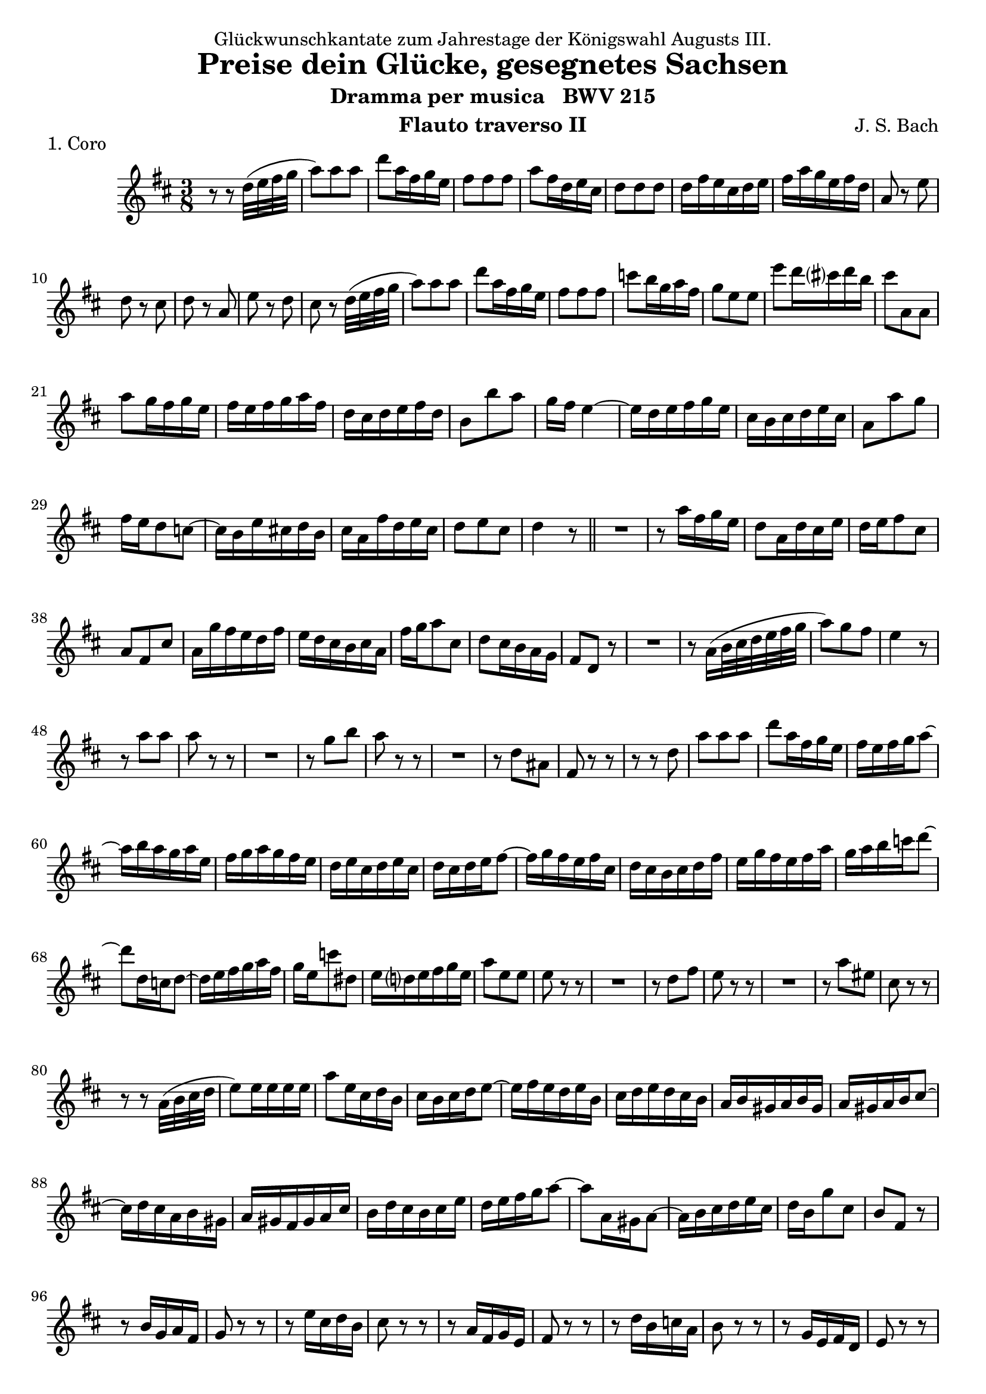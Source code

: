\version "2.22.1"
\language "english"

\header {
  dedication = "Glückwunschkantate zum Jahrestage der Königswahl Augusts III."
  title      = "Preise dein Glücke, gesegnetes Sachsen"
  subtitle   = "Dramma per musica   BWV 215"
  composer   = "J. S. Bach"
  opus       = #f % unused due to placement
  instrument = "Flauto traverso II"
  copyright  = #f % unused due to placement
  tagline    = \markup \center-column {
    "© 2022 Jeffrey Sharp. Licensed under CC BY-SA 4.0."
    "To view a copy of this license, visit http://creativecommons.org/licenses/by-sa/4.0/"
  }
}

dashPlus = \trill

% Time reference: https://www.youtube.com/watch?v=8da0KuW3SE0

\score {
  \header {
    piece = "1. Coro"
  }
  \relative c'' {
    \key d \major
    \time 3/8
    \compressEmptyMeasures
    \override Staff.MultiMeasureRest.space-increment = 0

    \repeat volta 2 {
      % [1] 0:37
      r8 r d32( e fs g |

      % [2] 0:38 "Theme"
      a8) a a | d a16 fs g e |
      fs8 fs fs | a fs16 d e cs |
      d8 d d | d16 fs e cs d e | fs a g e fs d | a8 r e' |

      d r cs | d r a | e' r d | cs r d32( e fs g |
      a8) a a | d a16 fs g e | fs8 fs fs | c' b16 g a fs |
      g8 e e | e' d16 cs? d b | cs8 a, a | \break a' g16 fs g e |

      fs e fs g a fs | d cs d e fs d | b8 b' a | g16 fs e4~ |
      e16 d e fs g e | cs b cs d e cs | a8 a' g | \break fs16 e d8 c~ |
      c16 b e cs d b | cs a fs' d e cs | d8 e cs | d4 r8 | \bar "||"

      % [34] 1:10
      R4. | r8 a'16 fs g e | d8 a16 d cs e | d e fs8 cs |
      a fs cs' | a16 g' fs e d fs | e d cs b cs a | fs' g a8 cs, | d cs16 b a g | fs8 d r |
      R4. | r8 a'16( b32 cs d e fs g | a8) g fs | e4 r8 | \break

      % [48] 1:26
      r8 a a | a r r | R4. |
      r8 g b | a r r | R4. |
      r8 d, as | fs r r | r r d' |

      % [57] 1:35
      a' a a | d a16 fs g e | fs e fs g a8~ |
      a16 b a g a e | fs g a g fs e | d e cs d e cs | d cs d e fs8~ |
      fs16 g fs e fs cs | d cs b cs d fs | e g fs e fs a | g a b c d8~ |
      d d,16 c d8~ | d16 e fs g a fs | g e c'8 ds, | e16 d? e fs g e |

      % [72] 1:51
      a8 e e | e r r | R4. |
      r8 d fs | e r r | R4. |
      r8 a es | cs r r | \break r r a32( b cs d |

      % [81] 2:01
      e8) e16 e e e | a8 e16 cs d b | cs b cs d e8~ |
      e16 fs e d e b | cs d e d cs b | a b gs a b gs | a gs a b cs8~ | \break
      cs16 d cs a b gs | a gs fs gs a cs | b d cs b cs e | d e fs g a8~ |
      a a,16 gs a8~ | a16 b cs d e cs | d b g'8 cs, | b fs r |

      % [96] 2:16
      r8 b16 g a fs | g8 r r | r8 e'16 cs d b | cs8 r r |
      r8 a16 fs g e | fs8 r r | r8 d'16 b c a | b8 r r |
      r8 g16 e fs d | e8 r r | r8 cs'16 as b gs | as8 r r |
      r8 fs'16 d e cs | d8 r r | r8 b16 gs a fs | gs8 r16 e' d e |

      % [112] 2:34
      cs b a cs b d | cs b cs d b cs |
      d8 a16 d cs e | \break d8 r a | e' r d | cs r a32( b64 cs d e fs g |

      % [118] 2:40
      a8) a a | d a16 fs g e | fs8 fs fs | c' b16 g a fs |
      g8 e e | e' d16 cs? d b | cs8 a, a | \break a' g16 fs g e |

      % [126] 2:49
      fs e fs g a fs | d cs d e fs d | b8 b' a | g16 fs e4~ |
      e16 d e fs g e | cs b cs d e cs | a8 a' g | \break fs16 e d8 c~ |
      c16 b e cs d b | cs a fs' d e cs | d8 e cs | d4 r8 | \bar "||"

      % [138] 3:01
      R4.*3 | r8 r d |
      e16 d cs b cs a | fs' g a8 cs, | \break d cs16 b a g | fs8 d r |
      R4. | r8 r a'' | fs d cs | d4 \breathe d32( e fs g | \bar "||"

      % [150] 3:14 "Theme"
      a8) a a | d a16 fs g e |
      fs8 fs fs | a fs16 d e cs |
      d8 d d | \break d16 fs e cs d e | fs a g e fs d | a8 r e' |

      d r cs | d r a | e' r d | cs r d32( e fs g |
      a8) a a | \break d a16 fs g e | fs8 fs fs | c' b16 g a fs |
      g8 e e | e' d16 cs? d b | cs8 a, a | a' g16 fs g e |

      fs e fs g a fs | d cs d e fs d | b8 b' a | \break g16 fs e4~ |
      e16 d e fs g e | cs b cs d e cs | a8 a' g | fs16 e d8 c~ |
      c16 b e cs d b | cs a fs' d e cs | d8 e cs | d4 \fermata r8 | \bar "||"

      % [182] 3:48 "Interlude"
      R4.*7 \break | r8 fs16 d e cs | a8 r r |
      R4.*6 | r8 r cs'8~ | cs b16 a gs a | es8 r r |
      R4. | r8 r a,~ | a gs16 a b gs | a fs gs8 r |
      R4. | r8 fs'16 b as cs | b8 fs b~ | b a16 fs gs es | fs8 gs es | fs cs16 fs es gs | fs8 r r |

      R4.*2 | r8 cs16 a b gs | e8 r r |
      R4.*3 | b'8 e d~ | d cs16 d e8 | a, d16( b) cs( fs) |
      b, a b cs gs b | e, gs a cs b e | cs b a gs a cs | fs8 gs-+ a | gs fs16 e r8 |
      r r a,~ | a16 cs d fs e8 | R4. | r8 r e~ | e d16 cs d8 | d16 b cs a b gs |
      a b cs d e fs | \slurDashed g( fs) fs( e) e( fs) \slurSolid |
      fs e d cs d b | a gs fs e e'8 | a, cs16 b a gs | a4. |
    }
  }
  \layout {
    \context {
      \Score
      \override SpacingSpanner.common-shortest-duration = #(ly:make-moment 1/8)
    }
  }
}

\pageBreak
\score {
  \header {
    piece = "9. Coro"
  }
  \relative c'' {
    \key d \major
    \time 6/8

    \repeat volta 2 {
      fs8. g16 fs8 fs a16 g fs e | d8 g a b4 a8 | g8. a16 g8 g a16 g fs e | fs8 a gs a4. |
    }
    \repeat volta 2 {
      e8. fs16 e8 \grace { e32( fs } g8) fs a~ | a g fs fs-+ e16 fs g e | a8. b16 cs8 d d, b' | a g16 fs e fs d4. |
    }

    fs8 g16 fs e d a'8 e8. d32 e | fs8 cs d \grace { d( } cs) \grace { b( } a) e'~ | e16 d e8 e~ e16 cs d b g'8 | fs e16 d cs b as8. as16 b cs |
    d8. e16 d8 d fs16 e d cs | b8 e fs g4 fs8 | e8 d16 cs e8~ e d16 cs fs8 | d b as b8. cs16 d e |

    \repeat volta 2 {
      fs8. g16 fs8 fs a16 g fs e | d8 g a b4 a8 | g8. a16 g8 g a16 g fs e | fs8 a gs a4. |
    }
    \repeat volta 2 {
      e8. fs16 e8 \grace { e32( fs } g8) fs a~ | a g fs fs-+ e16 fs g e | a8. b16 cs8 d d, b' | a g16 fs e fs d4. |
    }

    r4 r8 b cs16 b as cs | b8 e16 d cs e d8 fs b~ | b b b~ b a d | cs b16 a gs fs es4. |
    fs8. gs16 es8 fs fs fs | fs b, cs d4 cs8 | b16 cs d8 b gs'16 fs gs8 cs, | cs fs es fs4. |

    \repeat volta 2 {
      fs8. g16 fs8 fs a16 g fs e | d8 g a b4 a8 | g8. a16 g8 g a16 g fs e | fs8 a gs a4. |
    }
    \repeat volta 2 {
      e8. fs16 e8 \grace { e32( fs } g8) fs a~ | a g fs fs-+ e16 fs g e | a8. b16 cs8 d d, b' | a g16 fs e fs d4. |
    }
  }
}

